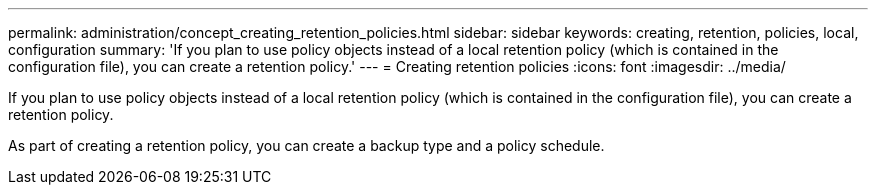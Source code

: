 ---
permalink: administration/concept_creating_retention_policies.html
sidebar: sidebar
keywords: creating, retention, policies, local, configuration
summary: 'If you plan to use policy objects instead of a local retention policy (which is contained in the configuration file), you can create a retention policy.'
---
= Creating retention policies
:icons: font
:imagesdir: ../media/

[.lead]
If you plan to use policy objects instead of a local retention policy (which is contained in the configuration file), you can create a retention policy.

As part of creating a retention policy, you can create a backup type and a policy schedule.
